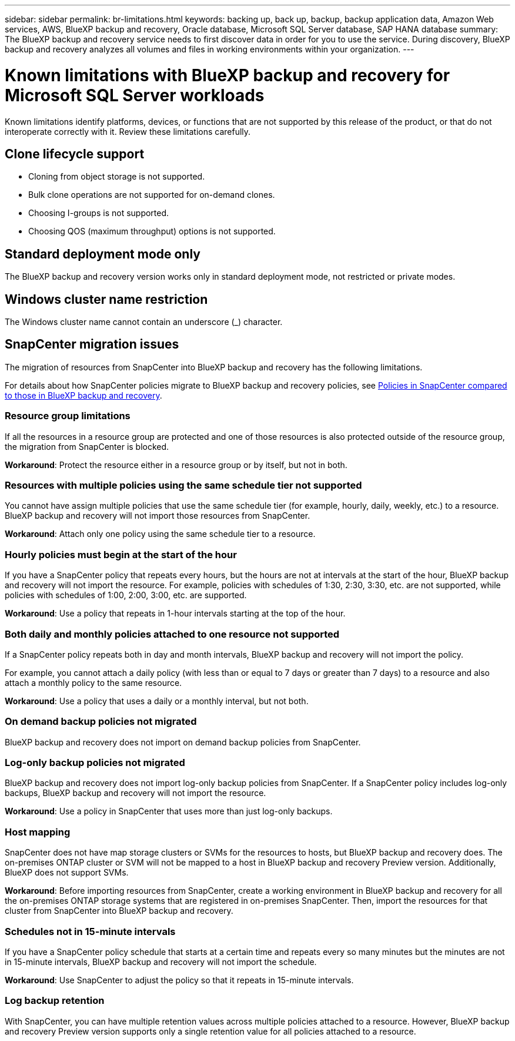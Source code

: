 ---
sidebar: sidebar
permalink: br-limitations.html
keywords: backing up, back up, backup, backup application data, Amazon Web services, AWS, BlueXP backup and recovery, Oracle database, Microsoft SQL Server database, SAP HANA database
summary: The BlueXP backup and recovery service needs to first discover data in order for you to use the service. During discovery, BlueXP backup and recovery analyzes all volumes and files in working environments within your organization. 
---

= Known limitations with BlueXP backup and recovery for Microsoft SQL Server workloads
:hardbreaks:
:nofooter:
:icons: font
:linkattrs:
:imagesdir: ./media/

[.lead]
Known limitations identify platforms, devices, or functions that are not supported by this release of the product, or that do not interoperate correctly with it. Review these limitations carefully.

== Clone lifecycle support

* Cloning from object storage is not supported.
* Bulk clone operations are not supported for on-demand clones.
* Choosing I-groups is not supported.
* Choosing QOS (maximum throughput) options is not supported.

== Standard deployment mode only
The BlueXP backup and recovery version works only in standard deployment mode, not restricted or private modes. 


== Windows cluster name restriction

The Windows cluster name cannot contain an underscore (_) character.


== SnapCenter migration issues

The migration of resources from SnapCenter into BlueXP backup and recovery has the following limitations.

For details about how SnapCenter policies migrate to BlueXP backup and recovery policies, see link:reference-policy-differences-snapcenter.html[Policies in SnapCenter compared to those in BlueXP backup and recovery].

=== Resource group limitations 

If all the resources in a resource group are protected and one of those resources is also protected outside of the resource group, the migration from SnapCenter is blocked. 

*Workaround*: Protect the resource either in a resource group or by itself, but not in both. 

=== Resources with multiple policies using the same schedule tier not supported

You cannot have assign multiple policies that use the same schedule tier (for example, hourly, daily, weekly, etc.) to a resource. BlueXP backup and recovery will not import those resources from SnapCenter.

*Workaround*: Attach only one policy using the same schedule tier to a resource.
 
=== Hourly policies must begin at the start of the hour

If you have a SnapCenter policy that repeats every hours, but the hours are not at intervals at the start of the hour, BlueXP backup and recovery will not import the resource. For example, policies with schedules of 1:30, 2:30, 3:30, etc. are not supported, while policies with schedules of 1:00, 2:00, 3:00, etc. are supported.

*Workaround*: Use a policy that repeats in 1-hour intervals starting at the top of the hour.

=== Both daily and monthly policies attached to one resource not supported

If a SnapCenter policy repeats both in day and month intervals, BlueXP backup and recovery will not import the policy.

For example, you cannot attach a daily policy (with less than or equal to 7 days or greater than 7 days) to a resource and also attach a monthly policy to the same resource. 

*Workaround*: Use a policy that uses a daily or a monthly interval, but not both.

=== On demand backup policies not migrated

BlueXP backup and recovery does not import on demand backup policies from SnapCenter.

=== Log-only backup policies not migrated 

BlueXP backup and recovery does not import log-only backup policies from SnapCenter. If a SnapCenter policy includes log-only backups, BlueXP backup and recovery will not import the resource.


*Workaround*: Use a policy in SnapCenter that uses more than just log-only backups. 


=== Host mapping 
SnapCenter does not have map storage clusters or SVMs for the resources to hosts, but BlueXP backup and recovery does. The on-premises ONTAP cluster or SVM will not be mapped to a host in BlueXP backup and recovery Preview version. Additionally, BlueXP does not support SVMs. 


*Workaround*: Before importing resources from SnapCenter, create a working environment in BlueXP backup and recovery for all the on-premises ONTAP storage systems that are registered in on-premises SnapCenter. Then, import the resources for that cluster from SnapCenter into BlueXP backup and recovery.


=== Schedules not in 15-minute intervals 

If you have a SnapCenter policy schedule that starts at a certain time and repeats every so many minutes but the minutes are not in 15-minute intervals, BlueXP backup and recovery will not import the schedule.


*Workaround*: Use SnapCenter to adjust the policy so that it repeats in 15-minute intervals.


=== Log backup retention 

With SnapCenter, you can have multiple retention values across multiple policies attached to a resource. However, BlueXP backup and recovery Preview version supports only a single retention value for all policies attached to a resource.




